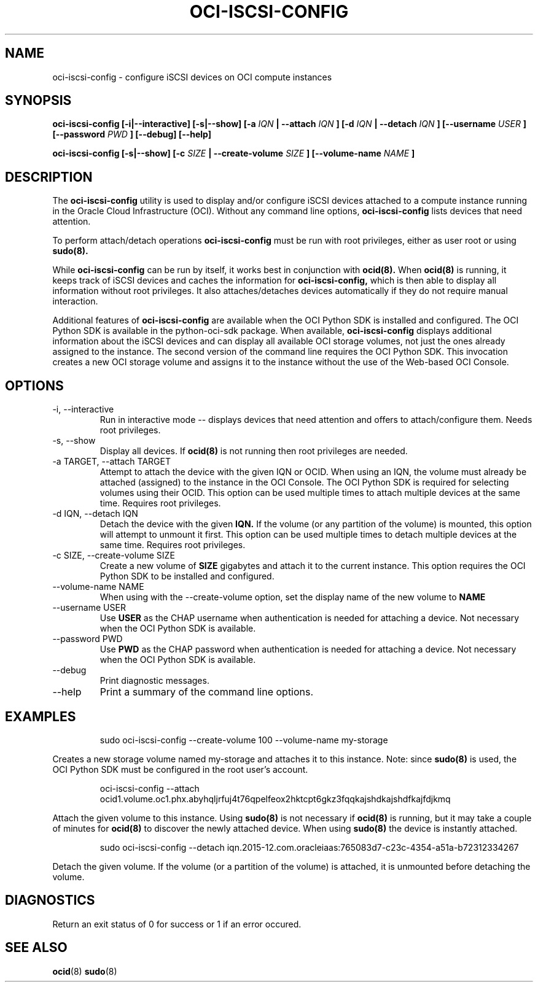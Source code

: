 .\" Process this file with
.\" groff -man -Tascii oci-iscsi-config.1
.\"
.\" Copyright (c) 2017, 2018 Oracle and/or its affiliates. All rights reserved.
.\"
.TH OCI-ISCSI-CONFIG 1 "FEBRUARY 2018" Linux "User Manuals"
.SH NAME
oci-iscsi-config \- configure iSCSI devices on OCI compute instances
.SH SYNOPSIS
.B oci-iscsi-config [-i|--interactive] [-s|--show] [-a
.I IQN
.B | --attach
.I IQN
.B ] [-d
.I IQN
.B | --detach
.I IQN
.B ] [--username
.I USER
.B ] [--password
.I PWD
.B ] [--debug] [--help]

.B oci-iscsi-config [-s|--show] [-c
.I SIZE
.B | --create-volume
.I SIZE
.B ] [--volume-name
.I NAME
.B ]

.SH DESCRIPTION
The
.B oci-iscsi-config
utility is used to display and/or configure iSCSI devices attached to a
compute instance running in the Oracle Cloud Infrastructure (OCI).
Without any command line options,
.B oci-iscsi-config
lists devices that need attention.

To perform attach/detach operations
.B oci-iscsi-config
must be run with root privileges, either as user root or using
.BR sudo(8).

While
.B oci-iscsi-config
can be run by itself, it works best in conjunction with
.BR ocid(8).
When
.BR ocid(8)
is running, it keeps track of iSCSI devices and caches the information for
.B oci-iscsi-config,
which is then able to display all information without root privileges.
It also attaches/detaches devices automatically if they do not require
manual interaction.

Additional features of
.B oci-iscsi-config
are available when the OCI Python SDK is installed and configured.  The
OCI Python SDK is available in the python-oci-sdk package.  When available,
.B oci-iscsi-config
displays additional information about the iSCSI devices and can display all
available OCI storage volumes, not just the ones already assigned to the
instance.  The second version of the command line requires the OCI Python
SDK.  This invocation creates a new OCI storage volume and assigns
it to the instance without the use of the Web-based OCI Console.

.SH OPTIONS
.IP "-i, --interactive"
Run in interactive mode -- displays devices that need attention and offers
to attach/configure them.  Needs root privileges.
.IP "-s, --show"
Display all devices.  If
.BR ocid(8)
is not running then root privileges are needed.
.IP "-a TARGET, --attach TARGET"
Attempt to attach the device with the given IQN or OCID.  When using an
IQN, the volume must already be attached (assigned) to the instance in
the OCI Console.  The OCI Python SDK is required for selecting
volumes using their OCID.
This option can be used multiple times to attach multiple devices at the
same time.  Requires root privileges.
.IP "-d IQN, --detach IQN"
Detach the device with the given
.B IQN.
If the volume (or any partition of the volume) is mounted, this option
will attempt to unmount it first.
This option can be used multiple times to detach multiple devices at the
same time.  Requires root privileges.
.IP "-c SIZE, --create-volume SIZE"
Create a new volume of
.B SIZE
gigabytes and attach it to the current instance.
This option requires the OCI Python SDK to be installed and configured.
.IP "--volume-name NAME"
When using with the --create-volume option, set the display name of the
new volume to
.B NAME
.IP "--username USER"
Use
.B USER
as the CHAP username when authentication is needed for attaching a device.
Not necessary when the OCI Python SDK is available.
.IP "--password PWD"
Use
.B PWD
as the CHAP password when authentication is needed for attaching a device.
Not necessary when the OCI Python SDK is available.
.IP --debug
Print diagnostic messages.
.IP --help
Print a summary of the command line options.
.SH EXAMPLES
.PP
.nf
.RS
sudo oci-iscsi-config --create-volume 100 --volume-name my-storage
.RE
.fi
.PP
Creates a new storage volume named my-storage and attaches it to this
instance.  Note: since
.BR sudo(8)
is used, the OCI Python SDK must be configured
in the root user's account.
.PP
.nf
.RS
oci-iscsi-config --attach ocid1.volume.oc1.phx.abyhqljrfuj4t76qpelfeox2hktcpt6gkz3fqqkajshdkajshdfkajfdjkmq
.RE
.fi
.PP
Attach the given volume to this instance.  Using
.BR sudo(8)
is not necessary if
.BR ocid(8)
is running, but it may take a couple of minutes for
.BR ocid(8)
to discover the newly attached device.  When using
.BR sudo(8)
the device is instantly attached.
.PP
.nf
.RS
sudo oci-iscsi-config --detach iqn.2015-12.com.oracleiaas:765083d7-c23c-4354-a51a-b72312334267
.RE
.fi
.PP
Detach the given volume.  If the volume (or a partition of the volume) is attached, it is unmounted before detaching the volume.
.SH DIAGNOSTICS
Return an exit status of 0 for success or 1 if an error occured.
.SH "SEE ALSO"
.BR ocid (8)
.BR sudo (8)
